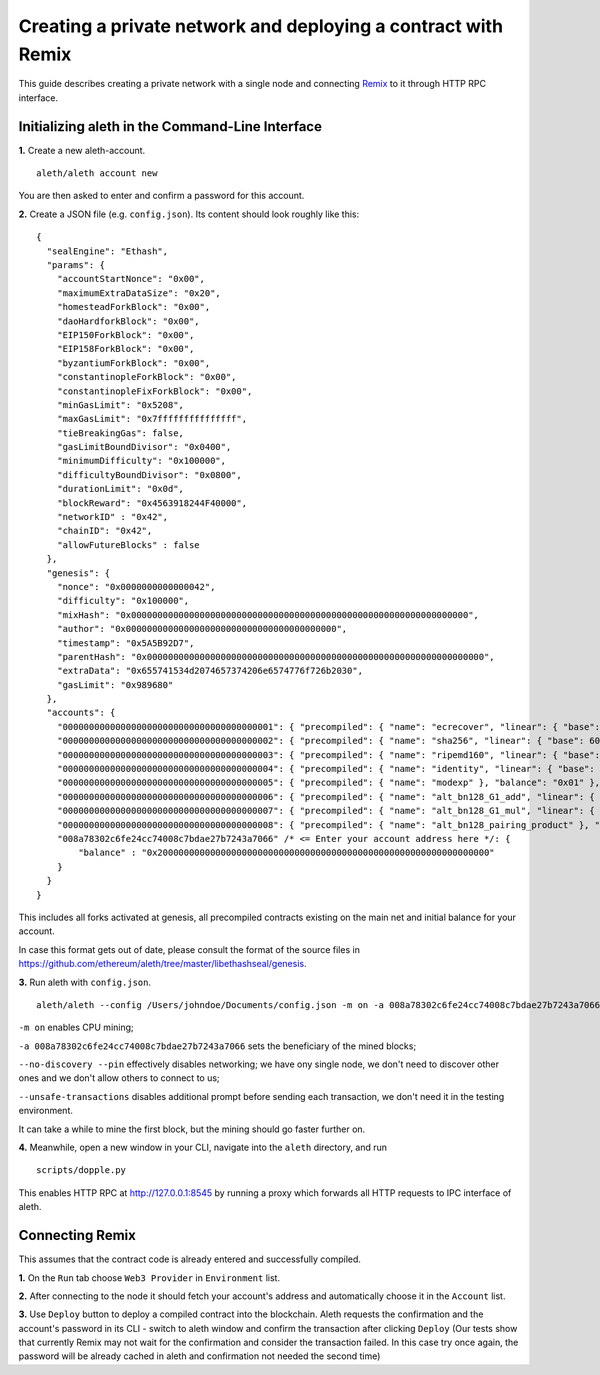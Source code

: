 Creating a private network and deploying a contract with Remix
===============

This guide describes creating a private network with a single node and connecting `Remix <https://remix.ethereum.org/>`__ to it through HTTP RPC interface.

Initializing aleth in the Command-Line Interface
------

**1.** Create a new aleth-account.
::
  aleth/aleth account new
  
You are then asked to enter and confirm a password for this account.

**2.** Create a JSON file (e.g. ``config.json``). Its content should look roughly like this: 
::
  {
    "sealEngine": "Ethash",
    "params": {
      "accountStartNonce": "0x00",
      "maximumExtraDataSize": "0x20",
      "homesteadForkBlock": "0x00",
      "daoHardforkBlock": "0x00",
      "EIP150ForkBlock": "0x00",
      "EIP158ForkBlock": "0x00",
      "byzantiumForkBlock": "0x00",
      "constantinopleForkBlock": "0x00",
      "constantinopleFixForkBlock": "0x00",
      "minGasLimit": "0x5208",
      "maxGasLimit": "0x7fffffffffffffff",
      "tieBreakingGas": false,
      "gasLimitBoundDivisor": "0x0400",
      "minimumDifficulty": "0x100000",
      "difficultyBoundDivisor": "0x0800",
      "durationLimit": "0x0d",
      "blockReward": "0x4563918244F40000",
      "networkID" : "0x42",
      "chainID": "0x42",
      "allowFutureBlocks" : false
    },
    "genesis": {
      "nonce": "0x0000000000000042",
      "difficulty": "0x100000",
      "mixHash": "0x0000000000000000000000000000000000000000000000000000000000000000",
      "author": "0x0000000000000000000000000000000000000000",
      "timestamp": "0x5A5B92D7",
      "parentHash": "0x0000000000000000000000000000000000000000000000000000000000000000",
      "extraData": "0x655741534d2074657374206e6574776f726b2030",
      "gasLimit": "0x989680"
    },
    "accounts": {
      "0000000000000000000000000000000000000001": { "precompiled": { "name": "ecrecover", "linear": { "base": 3000, "word": 0 } }, "balance": "0x01" },
      "0000000000000000000000000000000000000002": { "precompiled": { "name": "sha256", "linear": { "base": 60, "word": 12 } }, "balance": "0x01" },
      "0000000000000000000000000000000000000003": { "precompiled": { "name": "ripemd160", "linear": { "base": 600, "word": 120 } }, "balance": "0x01" },
      "0000000000000000000000000000000000000004": { "precompiled": { "name": "identity", "linear": { "base": 15, "word": 3 } }, "balance": "0x01" },
      "0000000000000000000000000000000000000005": { "precompiled": { "name": "modexp" }, "balance": "0x01" },
      "0000000000000000000000000000000000000006": { "precompiled": { "name": "alt_bn128_G1_add", "linear": { "base": 500, "word": 0 } }, "balance": "0x01" },
      "0000000000000000000000000000000000000007": { "precompiled": { "name": "alt_bn128_G1_mul", "linear": { "base": 40000, "word": 0 } }, "balance": "0x01" },
      "0000000000000000000000000000000000000008": { "precompiled": { "name": "alt_bn128_pairing_product" }, "balance": "0x01" },
      "008a78302c6fe24cc74008c7bdae27b7243a7066" /* <= Enter your account address here */: {
          "balance" : "0x200000000000000000000000000000000000000000000000000000000000000"
      }
    }
  }
  
  
This includes all forks activated at genesis, all precompiled contracts existing on the main net and initial balance for your account.

In case this format gets out of date, please consult the format of the source files in https://github.com/ethereum/aleth/tree/master/libethashseal/genesis.

**3.** Run aleth with ``config.json``.
::
  aleth/aleth --config /Users/johndoe/Documents/config.json -m on -a 008a78302c6fe24cc74008c7bdae27b7243a7066 --no-discovery --pin --unsafe-transactions

``-m on`` enables CPU mining;

``-a 008a78302c6fe24cc74008c7bdae27b7243a7066`` sets the beneficiary of the mined blocks;

``--no-discovery --pin`` effectively disables networking; we have ony single node, we don't need to discover other ones and we don't allow others to connect to us;

``--unsafe-transactions`` disables additional prompt before sending each transaction, we don't need it in the testing environment.

It can take a while to mine the first block, but the mining should go faster further on.

**4.** Meanwhile, open a new window in your CLI, navigate into the ``aleth`` directory, and run
::
  scripts/dopple.py

This enables HTTP RPC at http://127.0.0.1:8545 by running a proxy which forwards all HTTP requests to IPC interface of aleth.

Connecting Remix
------

This assumes that the contract code is already entered and successfully compiled.

**1.** On the ``Run`` tab choose ``Web3 Provider`` in ``Environment`` list.

**2.** After connecting to the node it should fetch your account's address and automatically choose it in the ``Account`` list.

**3.** Use ``Deploy`` button to deploy a compiled contract into the blockchain. Aleth requests the confirmation and the account's password in its CLI - switch to aleth window and confirm the transaction after clicking ``Deploy``
(Our tests show that currently Remix may not wait for the confirmation and consider the transaction failed. In this case try once again, the password will be already cached in aleth and confirmation not needed the second time)
